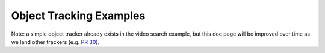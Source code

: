 
========================
Object Tracking Examples
========================

.. image:: http://www.viametoolkit.org/wp-content/uploads/2018/02/computed_track_example.png
   :scale: 60
   :align: center

Note: a simple object tracker already exists in the video search example, but this doc
page will be improved over time as we land other trackers (e.g. `PR 30`_).

.. _PR 30: https://github.com/Kitware/VIAME/pull/30
